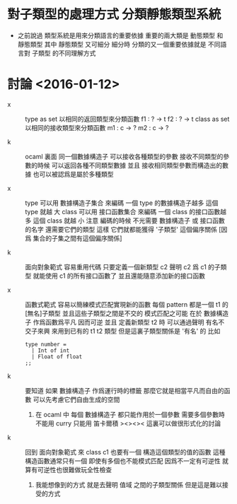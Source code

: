 * 對子類型的處理方式 分類靜態類型系統

  - 之前說過
    類型系統是用來分類語言的重要依據
    重要的兩大類是 動態類型 和 靜態類型
    其中 靜態類型 又可細分
    細分時
    分類的又一個重要依據就是
    不同語言對 子類型 的不同理解方式

* 討論 <2016-01-12>

  - x ::
       type as set
       以相同的返回類型來分類函數
       f1 : ? -> t
       f2 : ? -> t
       class as set
       以相同的接收類型來分類函數
       m1 : c -> ?
       m2 : c -> ?

  - k ::
       ocaml 裏面
       同一個數據構造子
       可以接收各種類型的參數
       接收不同類型的參數的時候 可以返回各種不同類型數據
       並且
       接收相同類型參數而構造出的數據 也可以被認爲是屬於多種類型

  - x ::
       type
       可以用 數據構造子集合 來編碼
       一個 type 的數據構造子越多 這個 type 就越 大
       class
       可以用 接口函數集合 來編碼
       一個 class 的接口函數越多 這個 class 就越 小
       注意
       編碼的時候
       不光需要 數據構造子 或 接口函數 的名字
       還需要它們的類型
       這樣
       它們就都能獲得 '子類型' 這個偏序關係
       [因爲 集合的子集之間有這個偏序關係]

  - k ::
       面向對象範式 容易重用代碼
       只要定義一個新類型 c2
       聲明 c2 爲 c1 的子類型
       就能使用 c1 的所有接口函數了
       並且還能隨意添加新的接口函數

  - x ::
       函數式範式 容易以簡練模式匹配實現新的函數
       每個 pattern 都是一個 t1 的[無名]子類型
       並且這些子類型之間是不交的
       模式匹配之可能
       在於 數據構造子 作爲函數爲平凡 因而可逆
       並且
       定義新類型 t2 時
       可以通過聲明 有名不交子來興 來用到已有的 t1 t2 類型
       但是這裏子類型關係是 '有名' 的
       比如
       #+begin_src caml
       type number =
         | Int of int
         | Float of float
       ;;
       #+end_src

  - k ::
       要知道
       如果 數據構造子 作爲運行時的標籤
       那麼它就是相當平凡而自由的函數
       可以先考慮它們自由生成的空間
    1. 在 ocaml 中 每個 數據構造子 都只能作用於一個參數
       需要多個參數時 不能用 curry
       只能用 笛卡爾積
       ><><><
       這裏可以做很形式化的討論

  - k ::
       回到 面向對象範式 來
       class c1 也要有一個 構造這個類型的值的函數
       這種構造函數通常只有一個
       即使有多個也不能模式匹配
       因爲不一定有可逆性
       就算有可逆性也很難做玩全性檢查
    1. 我能想像到的方式
       就是去聲明 值域 之間的子類型關係
       但是這是難以接受的方式
